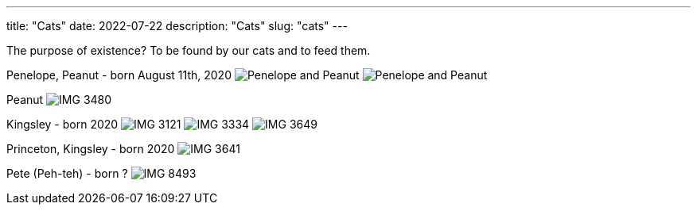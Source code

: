 ---
title: "Cats"
date: 2022-07-22
description: "Cats"
slug: "cats"
---

The purpose of existence? To be found by our cats and to feed them.

Penelope, Peanut - born August 11th, 2020
image:https://i.imgur.com/IpeUV1B.jpg[Penelope and Peanut]
image:https://s3.amazonaws.com/andrewzah.com/cats/IMG_3006.jpg[Penelope and Peanut]

Peanut
image:https://s3.amazonaws.com/andrewzah.com/cats/IMG_3480.jpg[]

Kingsley - born 2020
image:https://s3.amazonaws.com/andrewzah.com/cats/IMG_3121.jpg[]
image:https://s3.amazonaws.com/andrewzah.com/cats/IMG_3334.jpg[]
image:https://s3.amazonaws.com/andrewzah.com/cats/IMG_3649.jpg[]

Princeton, Kingsley - born 2020
image:https://s3.amazonaws.com/andrewzah.com/cats/IMG_3641.jpg[]

Pete (Peh-teh) - born ?
image:https://s3.amazonaws.com/andrewzah.com/cats/IMG_8493.jpg[]
// Copyright 2016-2024 Andrew Zah

